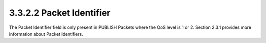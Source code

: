 3.3.2.2 Packet Identifier
~~~~~~~~~~~~~~~~~~~~~~~~~~~~~~~~~~~~~~~~

The Packet Identifier field is only present in PUBLISH Packets where the QoS level is 1 or 2. Section 2.3.1 provides more information about Packet Identifiers.

